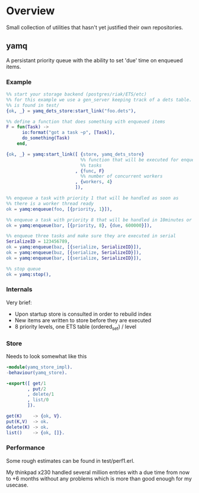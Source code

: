 * Overview
Small collection of utilities that hasn't yet justified their own repositories.
** yamq
A persistant priority queue with the ability to set 'due' time on enqueued items.

*** Example
#+BEGIN_SRC Erlang
%% start your storage backend (postgres/riak/ETS/etc)
%% for this example we use a gen_server keeping track of a dets table. Source
%% is found in test/
{ok, _} = yamq_dets_store:start_link("foo.dets"),

%% define a function that does something with enqueued items
F = fun(Task) ->
      io:format("got a task ~p", [Task]),
      do_something(Task)
    end,

{ok, _} = yamq:start_link([ {store, yamq_dets_store}
                            %% function that will be executed for enqueued
                            %% tasks
                          , {func, F}
                            %% number of concurrent workers
                          , {workers, 4}
                          ]),

%% enqueue a task with priority 1 that will be handled as soon as
%% there is a worker thread ready
ok = yamq:enqueue(foo, [{priority, 1}]),

%% enqueue a task with priority 8 that will be handled in 10minutes or later
ok = yamq:enqueue(bar, [{priority, 8}, {due, 600000}]),

%% enqueue three tasks and make sure they are executed in serial
SerializeID = 123456789,
ok = yamq:enqueue(baz, [{serialize, SerializeID}]),
ok = yamq:enqueue(buz, [{serialize, SerializeID}]),
ok = yamq:enqueue(bar, [{serialize, SerializeID}]),

%% stop queue
ok = yamq:stop(),
#+END_SRC

*** Internals
Very brief:
- Upon startup store is consulted in order to rebuild index
- New items are written to store before they are executed
- 8 priority levels, one ETS table (ordered_set) / level

*** Store
Needs to look somewhat like this
#+BEGIN_SRC Erlang
-module(yamq_store_impl).
-behaviour(yamq_store).

-export([ get/1
        , put/2
        , delete/1
        , list/0
        ]).

get(K)    -> {ok, V}.
put(K,V)  -> ok.
delete(K) -> ok.
list()    -> {ok, []}.
#+END_SRC

*** Performance
Some rough estimates can be found in test/perf1.erl.

My thinkpad x230 handled several million entries with a due time from now to
+6 months without any problems which is more than good enough for my
usecase.
